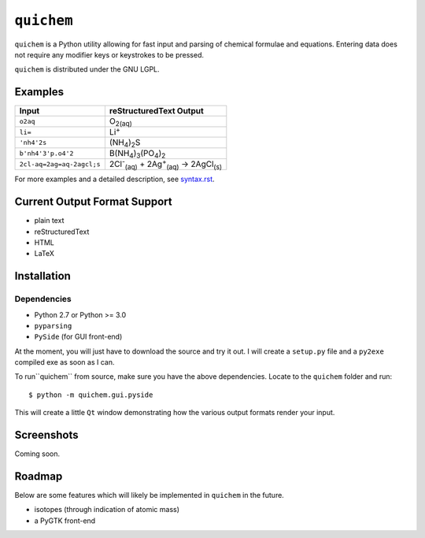 ===========
``quichem``
===========

``quichem`` is a Python utility allowing for fast input and parsing of
chemical formulae and equations. Entering data does not require any
modifier keys or keystrokes to be pressed.

``quichem`` is distributed under the GNU LGPL.


Examples
--------

=========================  ===============================================================================
Input                      reStructuredText Output
=========================  ===============================================================================
``o2aq``                   O\ :sub:`2(aq)`
``li=``                    Li\ :sup:`+`
``'nh4'2s``                (NH\ :sub:`4`\ )\ :sub:`2`\ S
``b'nh4'3'p.o4'2``         B(NH\ :sub:`4`\ )\ :sub:`3`\ (PO\ :sub:`4`\ )\ :sub:`2`
``2cl-aq=2ag=aq-2agcl;s``  2Cl\ :sup:`-`\ :sub:`(aq)`\  + 2Ag\ :sup:`+`\ :sub:`(aq)`\  → 2AgCl\ :sub:`(s)`
=========================  ===============================================================================

For more examples and a detailed description, see `syntax.rst <syntax.rst>`_.


Current Output Format Support
-----------------------------

- plain text
- reStructuredText
- HTML
- LaTeX


Installation
-----------

Dependencies
++++++++++++

- Python 2.7 or Python >= 3.0
- ``pyparsing``
- ``PySide`` (for GUI front-end)

At the moment, you will just have to download the source and try it out. I
will create a ``setup.py`` file and a ``py2exe`` compiled exe as soon as I
can.

To run``quichem`` from source, make sure you have the above dependencies.
Locate to the ``quichem`` folder and run::

    $ python -m quichem.gui.pyside

This will create a little ``Qt`` window demonstrating how the various output
formats render your input.


Screenshots
-----------

Coming soon.


Roadmap
-------

Below are some features which will likely be implemented in ``quichem`` in the
future.

- isotopes (through indication of atomic mass)
- a PyGTK front-end
